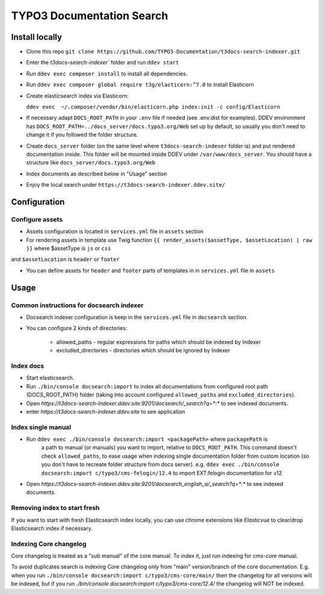 TYPO3 Documentation Search
==========================

Install locally
---------------

* Clone this repo ``git clone https://github.com/TYPO3-Documentation/t3docs-search-indexer.git``

* Enter the `t3docs-search-indexer`` folder and run ``ddev start``

* Run ``ddev exec composer install`` to install all dependencies.

* Run ``ddev exec composer global require t3g/elasticorn:^7.0`` to install Elasticorn

* Create elasticsearch index via Elasticorn:

  ``ddev exec  ~/.composer/vendor/bin/elasticorn.php index:init -c config/Elasticorn``

* If necessary adapt ``DOCS_ROOT_PATH`` in your ``.env`` file if needed (see .env.dist for examples).
  DDEV environment has ``DOCS_ROOT_PATH=../docs_server/docs.typo3.org/Web`` set up by default, so usually
  you don't need to change it if you followed the folder structure.

* Create ``docs_server`` folder (on the same level where ``t3docs-search-indexer`` folder is)
  and put rendered documentation inside. This folder will be mounted inside DDEV under ``/var/www/docs_server``.
  You should have a structure like ``docs_server/docs.typo3.org/Web``

* Index documents as described below in "Usage" section

* Enjoy the local search under ``https://t3docs-search-indexer.ddev.site/``

Configuration
-------------

Configure assets
^^^^^^^^^^^^^^^^

* Assets configuration is located in ``services.yml`` file in ``assets`` section

* For rendering assets in template use Twig function ``{{ render_assets($assetType, $assetLocation) | raw }}`` where $assetType is ``js`` or ``css``
and ``$assetLocation`` is ``header`` or ``footer``

* You can define assets for ``header`` and ``footer`` parts of templates in in ``services.yml`` file in ``assets``

Usage
-----

Common instructions for docsearch indexer
^^^^^^^^^^^^^^^^^^^^^^^^^^^^^^^^^^^^^^^^^

* Docsearch indexer configuration is keep in the ``services.yml`` file in ``docsearch`` section.

* You can configure 2 kinds of directories:

    * allowed_paths - regular expressions for paths which should be indexed by Indexer

    * excluded_directories - directories which should be ignored by Indexer

Index docs
^^^^^^^^^^

* Start elasticsearch.

* Run ``./bin/console docsearch:import`` to index all documentations from configured
  root path (DOCS_ROOT_PATH) folder (taking into account configured ``allowed_paths``
  and ``excluded_directories``).

* Open `https://t3docs-search-indexer.ddev.site:9201/docsearch/_search?q=*:*` to see indexed
  documents.

* enter `https://t3docs-search-indexer.ddev.site` to see application

Index single manual
^^^^^^^^^^^^^^^^^^^

* Run ``ddev exec ./bin/console docsearch:import <packagePath>`` where ``packagePath`` is
   a path to manual (or manuals) you want to import, relative to ``DOCS_ROOT_PATH``.
   This command doesn't check ``allowed_paths``, to ease usage when indexing single
   documentation folder from custom location (so you don't have to recreate folder
   structure from docs server).
   e.g. ``ddev exec ./bin/console docsearch:import c/typo3/cms-felogin/12.4``
   to import EXT:felogin documentation for v12

* Open `https://t3docs-search-indexer.ddev.site:9201/docsearch_english_a/_search?q=*:*` to see indexed
  documents.

Removing index to start fresh
^^^^^^^^^^^^^^^^^^^^^^^^^^^^^

If you want to start with fresh Elasticsearch index locally, you can use chrome extensions
like `Elasticvue` to clear/drop Elasticsearch index if necessary.

Indexing Core changelog
^^^^^^^^^^^^^^^^^^^^^^^

Core changelog is treated as a "sub manual" of the core manual. To index it, just run indexing for `cms-core` manual.

To avoid duplicates search is indexing Core changelog only from "main" version/branch of the core documentation.
E.g. when you run ``./bin/console docsearch:import c/typo3/cms-core/main/`` then the changelog for all versions will be indexed,
but if you run `./bin/console docsearch:import c/typo3/cms-core/12.4/` the changelog will NOT be indexed.